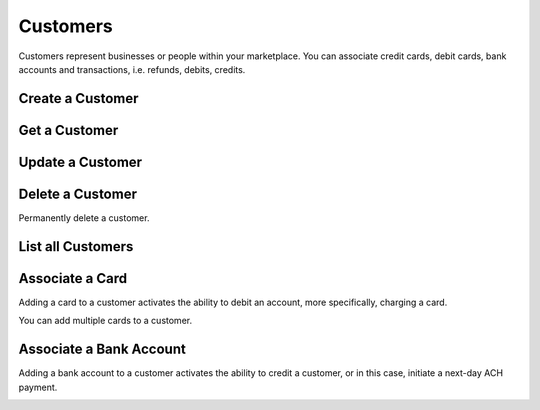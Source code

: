 .. _customers:

Customers
=========

Customers represent businesses or people within your marketplace. You can
associate credit cards, debit cards, bank accounts and transactions,
i.e. refunds, debits, credits.


.. _create-a-customer:

Create a Customer
-------------------

.. cssclass:: dl-horizontal dl-params

  .. dcode:: form customers.create

.. container:: code-white

  .. dcode:: scenario customer_create


Get a Customer
---------------

.. container:: code-white

  .. dcode:: scenario customer_show


Update a Customer
---------------

.. cssclass:: dl-horizontal dl-params

  .. dcode:: form customers.update

.. container:: code-white

  .. dcode:: scenario customer_update


Delete a Customer
-----------------

Permanently delete a customer.

.. note::
  :header_class: alert alert-tab-red
  :body_class: alert alert-red
  
  Only customers without transactions can be deleted.
  
  Deleting a Customer is permanent and cannot be undone.

.. container:: code-white

  .. dcode:: scenario customer_delete


List all Customers
------------------

.. container:: code-white

  .. dcode:: scenario customer_list


Associate a Card
---------------------------

Adding a card to a customer activates the ability to debit an account, more
specifically, charging a card.

You can add multiple cards to a customer.

.. cssclass:: dl-horizontal dl-params

  .. dcode:: form cards.create

.. container:: code-white

  .. dcode:: scenario customer_add_card



.. _adding-a-bank-account-to-a-customer:

Associate a Bank Account
-----------------------------------

Adding a bank account to a customer activates the ability to credit a
customer, or in this case, initiate a next-day ACH payment.

.. cssclass:: dl-horizontal dl-params

  .. dcode:: form bank_accounts.create

.. container:: code-white

  .. dcode:: scenario customer_add_bank_account
